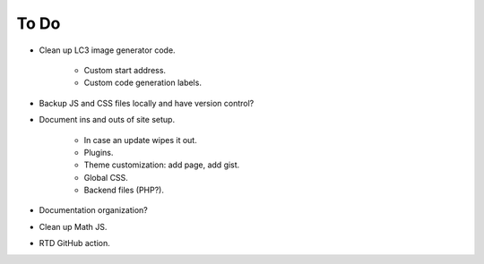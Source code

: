 .. _ToDo:

To Do
======

* Clean up LC3 image generator code.

   * Custom start address.
   * Custom code generation labels.
* Backup JS and CSS files locally and have version control?
* Document ins and outs of site setup.

   * In case an update wipes it out.
   * Plugins.
   * Theme customization: add page, add gist.
   * Global CSS.
   * Backend files (PHP?).
* Documentation organization?
* Clean up Math JS.
* RTD GitHub action.
